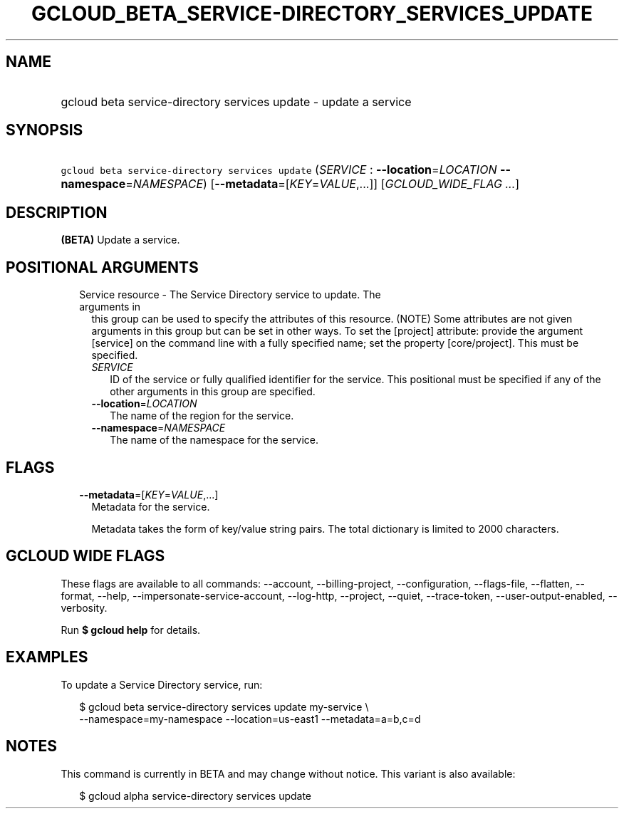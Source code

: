 
.TH "GCLOUD_BETA_SERVICE\-DIRECTORY_SERVICES_UPDATE" 1



.SH "NAME"
.HP
gcloud beta service\-directory services update \- update a service



.SH "SYNOPSIS"
.HP
\f5gcloud beta service\-directory services update\fR (\fISERVICE\fR\ :\ \fB\-\-location\fR=\fILOCATION\fR\ \fB\-\-namespace\fR=\fINAMESPACE\fR) [\fB\-\-metadata\fR=[\fIKEY\fR=\fIVALUE\fR,...]] [\fIGCLOUD_WIDE_FLAG\ ...\fR]



.SH "DESCRIPTION"

\fB(BETA)\fR Update a service.



.SH "POSITIONAL ARGUMENTS"

.RS 2m
.TP 2m

Service resource \- The Service Directory service to update. The arguments in
this group can be used to specify the attributes of this resource. (NOTE) Some
attributes are not given arguments in this group but can be set in other ways.
To set the [project] attribute: provide the argument [service] on the command
line with a fully specified name; set the property [core/project]. This must be
specified.

.RS 2m
.TP 2m
\fISERVICE\fR
ID of the service or fully qualified identifier for the service. This positional
must be specified if any of the other arguments in this group are specified.

.TP 2m
\fB\-\-location\fR=\fILOCATION\fR
The name of the region for the service.

.TP 2m
\fB\-\-namespace\fR=\fINAMESPACE\fR
The name of the namespace for the service.


.RE
.RE
.sp

.SH "FLAGS"

.RS 2m
.TP 2m
\fB\-\-metadata\fR=[\fIKEY\fR=\fIVALUE\fR,...]
Metadata for the service.

Metadata takes the form of key/value string pairs. The total dictionary is
limited to 2000 characters.


.RE
.sp

.SH "GCLOUD WIDE FLAGS"

These flags are available to all commands: \-\-account, \-\-billing\-project,
\-\-configuration, \-\-flags\-file, \-\-flatten, \-\-format, \-\-help,
\-\-impersonate\-service\-account, \-\-log\-http, \-\-project, \-\-quiet,
\-\-trace\-token, \-\-user\-output\-enabled, \-\-verbosity.

Run \fB$ gcloud help\fR for details.



.SH "EXAMPLES"

To update a Service Directory service, run:

.RS 2m
$ gcloud beta service\-directory services update my\-service \e
    \-\-namespace=my\-namespace \-\-location=us\-east1 \-\-metadata=a=b,c=d
.RE



.SH "NOTES"

This command is currently in BETA and may change without notice. This variant is
also available:

.RS 2m
$ gcloud alpha service\-directory services update
.RE


